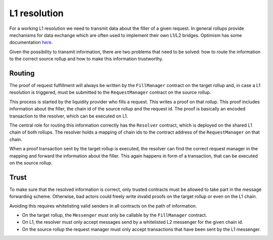 L1 resolution
=============

For a working L1 resolution we need to transmit data about the filler of a given
request. In general rollups provide mechanisms for data exchange which are often
used to implement their own L1/L2 bridges. Optimism has some documentation `here
<https://community.optimism.io/docs/developers/bridge/messaging/>`_.

Given the possibility to transmit information, there are two problems that need
to be solved: how to route the information to the correct source rollup and how
to make this information trustworthy.

Routing
-------

The proof of request fulfillment will always be written by the ``FillManager``
contract on the target rollup and, in case a L1 resolution is triggered, must be
submitted to the ``RequestManager`` contract on the source rollup.

This process is started by the liquidity provider who fills a request. This
writes a proof on that rollup. This proof includes information about the
filler, the chain id of the source rollup and the request id. The proof is
basically an encoded transaction to the resolver, which can be executed
on L1.

The central role for routing this information correctly has the ``Resolver``
contract, which is deployed on the shared L1 chain of both rollups. The resolver
holds a mapping of chain ids to the contract address of the ``RequestManager``
on that chain.

When a proof transaction sent by the target rollup is executed, the resolver can
find the correct request manager in the mapping and forward the information about the
filler. This again happens in form of a transaction, that can be executed on the
source rollup.

Trust
-----

To make sure that the resolved information is correct, only trusted contracts
must be allowed to take part in the message forwarding scheme. Otherwise, bad
actors could freely write invalid proofs on the target rollup or even on the L1
chain.

Avoiding this requires whitelisting valid senders in all contracts on the path
of information.

* On the target rollup, the ``Messenger`` must only be callable by the ``FillManager`` contract.
* On L1, the resolver must only accept messages send by a whitelisted L2 messenger for the given chain id.
* On the source rollup the request manager must only accept transactions that have been sent by the L1 messenger.
